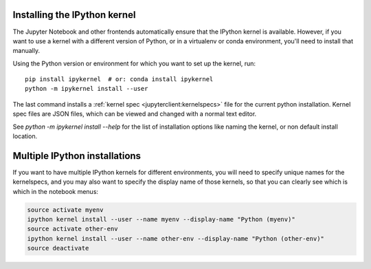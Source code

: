 .. _kernel_install:

Installing the IPython kernel
=============================

The Jupyter Notebook and other frontends automatically ensure that the IPython kernel is available.
However, if you want to use a kernel with a different version of Python, or in a virtualenv or conda environment,
you'll need to install that manually.

Using the Python version or environment for which you want to set up the kernel, run::

    pip install ipykernel  # or: conda install ipykernel
    python -m ipykernel install --user

The last command installs a :ref:`kernel spec <jupyterclient:kernelspecs>` file
for the current python installation. Kernel spec files are JSON files, which
can be viewed and changed with a normal text editor.

See `python -m ipykernel install --help` for the list of installation options like
naming the kernel, or non default install location.

.. _multiple_kernel_install:

Multiple IPython installations
==============================

If you want to have multiple IPython kernels for different environments,
you will need to specify unique names for the kernelspecs,
and you may also want to specify the display name of those kernels,
so that you can clearly see which is which in the notebook menus:

.. sourcecode:: bash

    source activate myenv
    ipython kernel install --user --name myenv --display-name "Python (myenv)"
    source activate other-env
    ipython kernel install --user --name other-env --display-name "Python (other-env)"
    source deactivate

